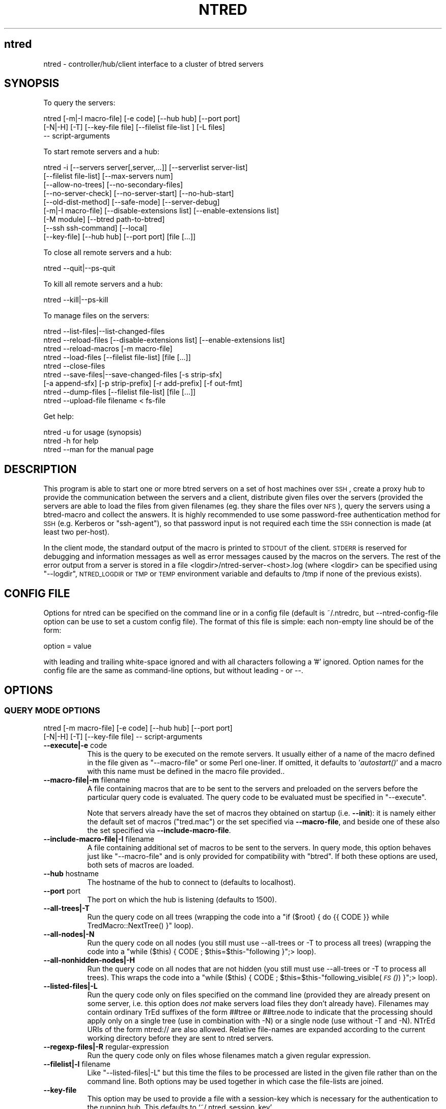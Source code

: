 .\" Automatically generated by Pod::Man 2.25 (Pod::Simple 3.07)
.\"
.\" Standard preamble:
.\" ========================================================================
.de Sp \" Vertical space (when we can't use .PP)
.if t .sp .5v
.if n .sp
..
.de Vb \" Begin verbatim text
.ft CW
.nf
.ne \\$1
..
.de Ve \" End verbatim text
.ft R
.fi
..
.\" Set up some character translations and predefined strings.  \*(-- will
.\" give an unbreakable dash, \*(PI will give pi, \*(L" will give a left
.\" double quote, and \*(R" will give a right double quote.  \*(C+ will
.\" give a nicer C++.  Capital omega is used to do unbreakable dashes and
.\" therefore won't be available.  \*(C` and \*(C' expand to `' in nroff,
.\" nothing in troff, for use with C<>.
.tr \(*W-
.ds C+ C\v'-.1v'\h'-1p'\s-2+\h'-1p'+\s0\v'.1v'\h'-1p'
.ie n \{\
.    ds -- \(*W-
.    ds PI pi
.    if (\n(.H=4u)&(1m=24u) .ds -- \(*W\h'-12u'\(*W\h'-12u'-\" diablo 10 pitch
.    if (\n(.H=4u)&(1m=20u) .ds -- \(*W\h'-12u'\(*W\h'-8u'-\"  diablo 12 pitch
.    ds L" ""
.    ds R" ""
.    ds C` ""
.    ds C' ""
'br\}
.el\{\
.    ds -- \|\(em\|
.    ds PI \(*p
.    ds L" ``
.    ds R" ''
'br\}
.\"
.\" Escape single quotes in literal strings from groff's Unicode transform.
.ie \n(.g .ds Aq \(aq
.el       .ds Aq '
.\"
.\" If the F register is turned on, we'll generate index entries on stderr for
.\" titles (.TH), headers (.SH), subsections (.SS), items (.Ip), and index
.\" entries marked with X<> in POD.  Of course, you'll have to process the
.\" output yourself in some meaningful fashion.
.ie \nF \{\
.    de IX
.    tm Index:\\$1\t\\n%\t"\\$2"
..
.    nr % 0
.    rr F
.\}
.el \{\
.    de IX
..
.\}
.\"
.\" Accent mark definitions (@(#)ms.acc 1.5 88/02/08 SMI; from UCB 4.2).
.\" Fear.  Run.  Save yourself.  No user-serviceable parts.
.    \" fudge factors for nroff and troff
.if n \{\
.    ds #H 0
.    ds #V .8m
.    ds #F .3m
.    ds #[ \f1
.    ds #] \fP
.\}
.if t \{\
.    ds #H ((1u-(\\\\n(.fu%2u))*.13m)
.    ds #V .6m
.    ds #F 0
.    ds #[ \&
.    ds #] \&
.\}
.    \" simple accents for nroff and troff
.if n \{\
.    ds ' \&
.    ds ` \&
.    ds ^ \&
.    ds , \&
.    ds ~ ~
.    ds /
.\}
.if t \{\
.    ds ' \\k:\h'-(\\n(.wu*8/10-\*(#H)'\'\h"|\\n:u"
.    ds ` \\k:\h'-(\\n(.wu*8/10-\*(#H)'\`\h'|\\n:u'
.    ds ^ \\k:\h'-(\\n(.wu*10/11-\*(#H)'^\h'|\\n:u'
.    ds , \\k:\h'-(\\n(.wu*8/10)',\h'|\\n:u'
.    ds ~ \\k:\h'-(\\n(.wu-\*(#H-.1m)'~\h'|\\n:u'
.    ds / \\k:\h'-(\\n(.wu*8/10-\*(#H)'\z\(sl\h'|\\n:u'
.\}
.    \" troff and (daisy-wheel) nroff accents
.ds : \\k:\h'-(\\n(.wu*8/10-\*(#H+.1m+\*(#F)'\v'-\*(#V'\z.\h'.2m+\*(#F'.\h'|\\n:u'\v'\*(#V'
.ds 8 \h'\*(#H'\(*b\h'-\*(#H'
.ds o \\k:\h'-(\\n(.wu+\w'\(de'u-\*(#H)/2u'\v'-.3n'\*(#[\z\(de\v'.3n'\h'|\\n:u'\*(#]
.ds d- \h'\*(#H'\(pd\h'-\w'~'u'\v'-.25m'\f2\(hy\fP\v'.25m'\h'-\*(#H'
.ds D- D\\k:\h'-\w'D'u'\v'-.11m'\z\(hy\v'.11m'\h'|\\n:u'
.ds th \*(#[\v'.3m'\s+1I\s-1\v'-.3m'\h'-(\w'I'u*2/3)'\s-1o\s+1\*(#]
.ds Th \*(#[\s+2I\s-2\h'-\w'I'u*3/5'\v'-.3m'o\v'.3m'\*(#]
.ds ae a\h'-(\w'a'u*4/10)'e
.ds Ae A\h'-(\w'A'u*4/10)'E
.    \" corrections for vroff
.if v .ds ~ \\k:\h'-(\\n(.wu*9/10-\*(#H)'\s-2\u~\d\s+2\h'|\\n:u'
.if v .ds ^ \\k:\h'-(\\n(.wu*10/11-\*(#H)'\v'-.4m'^\v'.4m'\h'|\\n:u'
.    \" for low resolution devices (crt and lpr)
.if \n(.H>23 .if \n(.V>19 \
\{\
.    ds : e
.    ds 8 ss
.    ds o a
.    ds d- d\h'-1'\(ga
.    ds D- D\h'-1'\(hy
.    ds th \o'bp'
.    ds Th \o'LP'
.    ds ae ae
.    ds Ae AE
.\}
.rm #[ #] #H #V #F C
.\" ========================================================================
.\"
.IX Title "NTRED 1"
.TH NTRED 1 "2011-03-28" "perl v5.10.1" "User Contributed Perl Documentation"
.\" For nroff, turn off justification.  Always turn off hyphenation; it makes
.\" way too many mistakes in technical documents.
.if n .ad l
.nh
.SH "ntred"
.IX Header "ntred"
ntred \- controller/hub/client interface to a cluster of btred servers
.SH "SYNOPSIS"
.IX Header "SYNOPSIS"
To query the servers:
.PP
.Vb 3
\&  ntred [\-m|\-I macro\-file] [\-e code] [\-\-hub hub] [\-\-port port]
\&        [\-N|\-H] [\-T] [\-\-key\-file file] [\-\-filelist file\-list ] [\-L files]
\&        \-\- script\-arguments
.Ve
.PP
To start remote servers and a hub:
.PP
.Vb 9
\&  ntred \-i [\-\-servers server[,server,...]] [\-\-serverlist server\-list]
\&           [\-\-filelist file\-list] [\-\-max\-servers num] 
\&           [\-\-allow\-no\-trees] [\-\-no\-secondary\-files]
\&           [\-\-no\-server\-check] [\-\-no\-server\-start] [\-\-no\-hub\-start]
\&           [\-\-old\-dist\-method] [\-\-safe\-mode] [\-\-server\-debug]
\&           [\-m|\-I macro\-file] [\-\-disable\-extensions list] [\-\-enable\-extensions list]
\&           [\-M module] [\-\-btred path\-to\-btred]
\&           [\-\-ssh ssh\-command] [\-\-local]
\&           [\-\-key\-file] [\-\-hub hub] [\-\-port port] [file [...]]
.Ve
.PP
To close all remote servers and a hub:
.PP
.Vb 1
\&  ntred \-\-quit|\-\-ps\-quit
.Ve
.PP
To kill all remote servers and a hub:
.PP
.Vb 1
\&  ntred \-\-kill|\-\-ps\-kill
.Ve
.PP
To manage files on the servers:
.PP
.Vb 1
\&  ntred \-\-list\-files|\-\-list\-changed\-files
\&
\&  ntred \-\-reload\-files [\-\-disable\-extensions list] [\-\-enable\-extensions list]
\&
\&  ntred \-\-reload\-macros [\-m macro\-file]
\&
\&  ntred \-\-load\-files [\-\-filelist file\-list] [file [...]]
\&
\&  ntred \-\-close\-files
\&
\&  ntred \-\-save\-files|\-\-save\-changed\-files [\-s strip\-sfx]
\&       [\-a append\-sfx] [\-p strip\-prefix] [\-r add\-prefix] [\-f out\-fmt]
\&
\&  ntred \-\-dump\-files [\-\-filelist file\-list] [file [...]]
\&
\&  ntred \-\-upload\-file filename < fs\-file
.Ve
.PP
Get help:
.PP
.Vb 3
\&  ntred \-u          for usage (synopsis)
\&  ntred \-h          for help
\&  ntred \-\-man       for the manual page
.Ve
.SH "DESCRIPTION"
.IX Header "DESCRIPTION"
This program is able to start one or more btred servers on a set of
host machines over \s-1SSH\s0, create a proxy hub to provide the
communication between the servers and a client, distribute given files
over the servers (provided the servers are able to load the files from
given filenames (eg. they share the files over \s-1NFS\s0), query the servers
using a btred-macro and collect the answers.  It is highly recommended
to use some password-free authentication method for \s-1SSH\s0 (e.g. Kerberos
or \f(CW\*(C`ssh\-agent\*(C'\fR), so that password input is not required each time the
\&\s-1SSH\s0 connection is made (at least two per-host).
.PP
In the client mode, the standard output of the macro is printed to
\&\s-1STDOUT\s0 of the client. \s-1STDERR\s0 is reserved for debugging and information
messages as well as error messages caused by the macros on the
servers. The rest of the error output from a server is stored in a
file <logdir>/ntred\-server\-<host>.log (where <logdir> can be specified
using \f(CW\*(C`\-\-logdir\*(C'\fR, \s-1NTRED_LOGDIR\s0 or \s-1TMP\s0 or \s-1TEMP\s0 environment variable
and defaults to /tmp if none of the previous exists).
.SH "CONFIG FILE"
.IX Header "CONFIG FILE"
Options for ntred can be specified on the command line or in a config
file (default is ~/.ntredrc, but \-\-ntred\-config\-file option can be use
to set a custom config file). The format of this file is simple: each
non-empty line should be of the form:
.PP
.Vb 1
\& option = value
.Ve
.PP
with leading and trailing white-space ignored and with all characters
following a '#' ignored. Option names for the config file are the same
as command-line options, but without leading \- or \-\-.
.SH "OPTIONS"
.IX Header "OPTIONS"
.SS "\s-1QUERY\s0 \s-1MODE\s0 \s-1OPTIONS\s0"
.IX Subsection "QUERY MODE OPTIONS"
.Vb 2
\&  ntred [\-m macro\-file] [\-e code] [\-\-hub hub] [\-\-port port]
\&        [\-N|\-H] [\-T] [\-\-key\-file file] \-\- script\-arguments
.Ve
.IP "\fB\-\-execute|\-e\fR code" 8
.IX Item "--execute|-e code"
This is the query to be executed on the remote servers. It usually
either of a name of the macro defined in the file given as
\&\f(CW\*(C`\-\-macro\-file\*(C'\fR or some Perl one-liner. If omitted, it defaults to
\&'\fIautostart()\fR' and a macro with this name must be defined in
the macro file provided..
.IP "\fB\-\-macro\-file|\-m\fR filename" 8
.IX Item "--macro-file|-m filename"
A file containing macros that are to be sent to the servers and
preloaded on the servers before the particular query code is
evaluated. The query code to be evaluated must be specified in
\&\f(CW\*(C`\-\-execute\*(C'\fR.
.Sp
Note that servers already have the set of macros they obtained on
startup (i.e. \fB\-\-init\fR): it is namely either the default set of
macros (\f(CW\*(C`tred.mac\*(C'\fR) or the set specified via \fB\-\-macro\-file\fR, and beside one of
these also the set specified via \fB\-\-include\-macro\-file\fR.
.IP "\fB\-\-include\-macro\-file|\-I\fR filename" 8
.IX Item "--include-macro-file|-I filename"
A file containing additional set of macros to be sent to the servers.
In query mode, this option behaves just like \f(CW\*(C`\-\-macro\-file\*(C'\fR and is
only provided for compatibility with \f(CW\*(C`btred\*(C'\fR. If both these options
are used, both sets of macros are loaded.
.IP "\fB\-\-hub\fR hostname" 8
.IX Item "--hub hostname"
The hostname of the hub to connect to (defaults to localhost).
.IP "\fB\-\-port\fR port" 8
.IX Item "--port port"
The port on which the hub is listening (defaults to 1500).
.IP "\fB\-\-all\-trees|\-T\fR" 8
.IX Item "--all-trees|-T"
Run the query code on all trees (wrapping the code into a
\&\f(CW\*(C`if ($root) { do {{ CODE }} while TredMacro::NextTree() }\*(C'\fR loop).
.IP "\fB\-\-all\-nodes|\-N\fR" 8
.IX Item "--all-nodes|-N"
Run the query code on all nodes (you still must use \-\-all\-trees or \-T
to process all trees) (wrapping the code into a
\&\f(CW\*(C`while ($this) { CODE ; $this=$this\-\*(C'\fRfollowing }";> loop).
.IP "\fB\-\-all\-nonhidden\-nodes|\-H\fR" 8
.IX Item "--all-nonhidden-nodes|-H"
Run the query code on all nodes that are not hidden (you still must
use \-\-all\-trees or \-T to process all trees). This wraps
the code into a
\&\f(CW\*(C`while ($this) { CODE ; $this=$this\-\*(C'\fRfollowing_visible(\s-1\fIFS\s0()\fR) }";> loop).
.IP "\fB\-\-listed\-files|\-L\fR" 8
.IX Item "--listed-files|-L"
Run the query code only on files specified on the command line
(provided they are already present on some server, i.e. this option
does \fInot\fR make servers load files they don't already
have). Filenames may contain ordinary TrEd suffixes of the form ##tree
or ##tree.node to indicate that the processing should apply only on a
single tree (use in combination with \-N) or a single node (use without
\&\-T and \-N). NTrEd URIs of the form ntred:// are also allowed. Relative
file-names are expanded according to the current working directory
before they are sent to ntred servers.
.IP "\fB\-\-regexp\-files|\-R\fR regular-expression" 8
.IX Item "--regexp-files|-R regular-expression"
Run the query code only on files whose filenames match a given regular
expression.
.IP "\fB\-\-filelist|\-l\fR filename" 8
.IX Item "--filelist|-l filename"
Like \f(CW\*(C`\-\-listed\-files|\-L\*(C'\fR but this time the files to be processed are
listed in the given file rather than on the command line. Both options
may be used together in which case the file-lists are joined.
.IP "\fB\-\-key\-file\fR" 8
.IX Item "--key-file"
This option may be used to provide a file with a session-key which is
necessary for the authentication to the running hub. This defaults to
`~/.ntred_session_key'.
.SS "\s-1HUB\s0 \s-1AND\s0 \s-1SERVER\s0 \s-1MODE\s0 \s-1OPTIONS\s0"
.IX Subsection "HUB AND SERVER MODE OPTIONS"
.Vb 8
\&  ntred \-i [\-\-servers server[,server,...]] [\-\-serverlist server\-list]
\&           [\-\-filelist file\-list] [\-\-max\-servers num]
\&           [\-\-no\-secondary\-files] [\-\-no\-server\-check]
\&           [\-\-no\-server\-start] [\-\-no\-hub\-start] [\-\-old\-dist\-method]
\&           [\-\-safe\-mode] [\-\-server\-debug] [\-\-max\-retries num]
\&           [\-m macro\-file] [\-M module] [\-\-btred path\-to\-btred]
\&           [\-\-ssh ssh\-command] [\-\-local] [\-\-key\-file file]
\&           [\-\-hub hub] [\-\-port port] [file [...]]
.Ve
.IP "\fB\-\-servers\fR list of hosts" 8
.IX Item "--servers list of hosts"
A comma separated list of hosts to run btred servers. The hostname may
be optionally followed by a comma and a port number thus making it
possible to run several btred servers on one host. If the port number
is omitted, it defaults to 1600. See also \f(CW\*(C`\-\-serverlist\*(C'\fR.
.Sp
Ports may be given as a range, e.g. 1600\-1800; in this case btred
server will use the first port from the range that is free.
.Sp
Special syntax can be used to start btred servers over \s-1SGE\s0 cluster
using the task queue (qsub and qdel commands must be in \s-1PATH\s0):
.Sp
.Vb 1
\&  qsub://<job_prefix>:<port_range>
.Ve
.Sp
In this case ntred schedules one btred server task on the \s-1SGE\s0 queue
for each port in the range. It waits at most two seconds times
\&\f(CW\*(C`\-\-max\-retries\*(C'\fR for the first server to start. Tasks of the servers
that are not running by that time are abandoned and deleted from the
queue.
.IP "\fB\-\-serverlist\fR filename" 8
.IX Item "--serverlist filename"
This provides more convenient way to specify servers by providing a
file containing a list of servers, one per line. If neither
\&\f(CW\*(C`\-\-servers\*(C'\fR nor \f(CW\*(C`\-\-serverlist\*(C'\fR is
provided, then the list of servers is read from ~/.ntred_serverlist.
.IP "\fB\-\-filelist\fR filename" 8
.IX Item "--filelist filename"
A list of files to distribute between servers (one filename per line).
Additional files may be given as command-line arguments.
.IP "\fB\-\-no\-secondary\-files\fR" 8
.IX Item "--no-secondary-files"
Don't load \*(L"secondary\*(R" files along with normal files (a file may
require other \- secondary \- file to load along with it; this is
typical for stand-off annotation where one tree is built upon
another).
.IP "\fB\-\-allow\-no\-trees|\-0\fR" 8
.IX Item "--allow-no-trees|-0"
Allow files with no trees (normaly such files are considered broken).
Note: the short flag is \-zero.
.IP "\fB\-\-max\-servers\fR number" 8
.IX Item "--max-servers number"
Limit number of servers to start even if the list of servers contains
more of them.
.IP "\fB\-\-max\-retries\fR number" 8
.IX Item "--max-retries number"
Specifies how many times the hub tries to connect to a btred server
before it gives up.
.IP "\fB\-\-no\-server\-check\fR" 8
.IX Item "--no-server-check"
Skip an initial check for server hosts availability (a dummy attempt
for \s-1SSH\s0 connection).
.IP "\fB\-\-no\-server\-start\fR" 8
.IX Item "--no-server-start"
Don't start new btred servers on the remote hosts. Instead, start a
hub and try to connect to the btred servers already running. This
requires a server-session key to be given on the standard input.
.IP "\fB\-\-no\-hub\-start\fR" 8
.IX Item "--no-hub-start"
Start servers on the remote hosts but don't start a hub. The server
session key required for authentication to the servers will be
printed on the standard output.
.IP "\fB\-\-safe\-mode|\-F\fR" 8
.IX Item "--safe-mode|-F"
Run btred servers in safe mode in which all macros are processed in a
Safe compartment whith some security restrictions.  This mode seems to
be likely to cause btred servers to suffer from memory leaks.
.Sp
In the safe mode, only the following opcodes and opcode-sets are
allowed (see documentation for the Opcode Perl module):
.Sp
.Vb 4
\&  :base_core :base_mem :base_loop :base_math
\&  entereval caller dofile
\&  print entertry leavetry tie untie bless
\&  sprintf localtime gmtime sort require
.Ve
.Sp
plus :base_orig, but the following opcodes (which are forbidden):
.Sp
.Vb 2
\&  getppid getpgrp setpgrp getpriority setpriority pipe_op sselect
\&  select dbmopen dbmclose tie untie
.Ve
.IP "\fB\-\-server\-debug\fR" 8
.IX Item "--server-debug"
Run btred server with \-D flag for some more debugging information.
.IP "\fB\-\-macro\-file|\-m\fR filename" 8
.IX Item "--macro-file|-m filename"
A file containing the default set of macros to be prepared on btred
servers. The file (with exactly the same path) must be visible from
all server hosts.
.IP "\fB\-\-include\-macro\-file|\-I\fR filename" 8
.IX Item "--include-macro-file|-I filename"
A file containing additional set of macros to be prepared on btred
servers. This option is typically used instead of \f(CW\*(C`\-\-macro\-file\*(C'\fR to
load macros from \fBboth\fR \f(CW\*(C`filename\*(C'\fR \fBand\fR the default macro set from
(\f(CW\*(C`tred.mac\*(C'\fR). \f(CW\*(C`\-\-macro\-file\*(C'\fR can still be used in combination with
\&\fB\-\-include\-macro\-file\fR to supply a replacement for \f(CW\*(C`tred.mac\*(C'\fR.
.IP "\fB\-\-enable\-extensions\fR list" 8
.IX Item "--enable-extensions list"
Give a comma-separated list of installed TrEd extension names to
temporarily enable if disabled in the extension configuration.
Use '*' to enable all currently enabled extensions.
.Sp
This option can only be used with \f(CW\*(C`\-\-init\*(C'\fR or \f(CW\*(C`\-\-reload\-macros\*(C'\fR.
.IP "\fB\-\-disable\-extensions\fR list" 8
.IX Item "--disable-extensions list"
Give a comma-separated list of installed TrEd extension names to
temporarily disable if enabled in the extension configuration.
Use '*' to disable all currently enabled extensions.
.Sp
This option can only be used with \f(CW\*(C`\-\-init\*(C'\fR or \f(CW\*(C`\-\-reload\-macros\*(C'\fR.
.IP "\fB\-\-key\-file\fR" 8
.IX Item "--key-file"
Allows to specify a file where the the session-key for a client's
authentication will be stored. It defaults to ~/.ntred_session_key.
.IP "\fB\-\-terminal\-encoding|\-d\fR encoding" 8
.IX Item "--terminal-encoding|-d encoding"
Automatically applies a given character encoding to all stdout output
operations on the servers and command-line arguments.
Only works with Perl >= 5.8.
.IP "\fB\-\-hub\fR hostname" 8
.IX Item "--hub hostname"
The hostname of the local machine the hub will listen on (defaults to
localhost but a machine's hostname may be given to allow remote access
to the hub).
.IP "\fB\-\-port\fR port" 8
.IX Item "--port port"
The port number the hub will be listening on (defaults to 1500).
.IP "\fB\-\-preload\-module|\-M\fR module-name" 8
.IX Item "--preload-module|-M module-name"
This option is passed to the btred command line when starting a btred
server. It makes btred preload a given Perl module at btred startup so
as it is available to all macros (\s-1DOES\s0 \s-1NOT\s0 \s-1WORK\s0 \s-1WITH\s0 \s-1RESTRICTED\s0 \s-1MODE\s0).
This option may be specified more than once with different modules.
.IP "\fB\-\-old\-dist\-method\fR" 8
.IX Item "--old-dist-method"
Use old benchmark-based distribution method.
.SS "\s-1HUB\s0 \s-1CONTROL\s0 \s-1OPTIONS\s0"
.IX Subsection "HUB CONTROL OPTIONS"
.Vb 1
\&  ntred \-\-list\-files|\-\-list\-changed\-files
\&
\&  ntred \-\-reload\-files [\-filelist file\-list] [\-\-listed\-files file [...]]
\&
\&  ntred \-\-reload\-changed\-files
\&
\&  ntred \-\-reload\-macros [\-m macro_file]
\&
\&  ntred \-\-load\-files [\-\-filelist file\-list] [file [...]]
\&
\&  ntred \-\-close\-files
\&
\&  ntred \-\-save\-files|\-\-save\-changed\-files [\-s strip\-sfx]
\&       [\-a append\-sfx] [\-p strip\-prefix] [\-r add\-prefix] [\-f out\-fmt] [\-\-knit]
\&
\&  ntred \-\-quit
\&
\&  ntred \-\-kill|\-\-ps\-kill [\-\-servers server[,server,...]] [\-\-serverlist server\-list]
\&
\&  ntred \-\-break|\-\-ps\-break
\&
\&  ntred \-\-dump\-files [\-\-filelist file\-list] [file [...]]
\&
\&  ntred \-\-upload\-file filename < fs\-file
.Ve
.IP "\fB\-\-init|\-i\fR" 8
.IX Item "--init|-i"
Start remote btred servers and a hub. See \*(L"\s-1HUB\s0 \s-1AND\s0 \s-1SERVER\s0 \s-1MODE\s0 \s-1OPTIONS\s0\*(R".
.IP "\fB\-\-keep\-empty\-servers|\-E\fR" 8
.IX Item "--keep-empty-servers|-E"
Keep alive those servers which do not get any file during the initial
file distribution (by default, unused servers are automatically
closed).
.IP "\fB\-\-quit\fR" 8
.IX Item "--quit"
Sends the hub and all the servers a command to quit.
.IP "\fB\-\-break\fR" 8
.IX Item "--break"
Tells ntred nub to send \s-1USR1\s0 a signal to all running btred servers.
Upon receiving that signal, the servers should stop current processing
and return to the request awaiting state.
.IP "\fB\-\-ps\-kill\fR" 8
.IX Item "--ps-kill"
Similar to \f(CW\*(C`\-\-break\*(C'\fR but tries to identify btred server processes by
looking at the output of the system command \f(CW\*(C`ps x \-o pid,command\*(C'\fR. This may help if
\&\f(CW\*(C`killall \-USR1 btred\*(C'\fR doesn't work.
.IP "\fB\-\-kill\fR" 8
.IX Item "--kill"
Runs \f(CW\*(C`killall \-9 ntred\*(C'\fR on the local machine and and \f(CW\*(C`killall \-9 btred\*(C'\fR on
the server hosts listed with \-\-servers, \-\-serverlist, or in
~/.ntred_serverlist.
.IP "\fB\-\-ps\-kill\fR" 8
.IX Item "--ps-kill"
Similar to \f(CW\*(C`\-\-kill\*(C'\fR but tries to identify btred server processes by
looking at the output of the system command \f(CW\*(C`ps x \-o pid,command\*(C'\fR. This may help if
\&\f(CW\*(C`killall \-TERM btred\*(C'\fR doesn't work.
.IP "\fB\-\-list\-files\fR" 8
.IX Item "--list-files"
List all files currently open on servers.
.IP "\fB\-\-list\-changed\-files\fR" 8
.IX Item "--list-changed-files"
List all files that have been changed by some macro. Note, that a macro
has to claim that the file was changed by setting
\&\f(CW$TredMacro::FileChanged\fR variable to 1, otherwise the btred server
would never notice.
.IP "\fB\-\-listed\-files|\-L\fR" 8
.IX Item "--listed-files|-L"
Apply request only on listed files (currently only works for queries
and \f(CW\*(C`\-\-reload\-files\*(C'\fR request).
.IP "\fB\-\-count\-files\fR" 8
.IX Item "--count-files"
Query number of files open on each server.
.IP "\fB\-\-reload\-files\fR" 8
.IX Item "--reload-files"
Send a command to the btred servers to reload all open files.  If
\&\f(CW\*(C`\-\-filelist\*(C'\fR or \f(CW\*(C`\-\-listed\-files\*(C'\fR options are given, reload only
files occuring in the given lists (all other files remain intact in
servers' memory).
.IP "\fB\-\-reload\-changed\-files\fR" 8
.IX Item "--reload-changed-files"
Send a command to the btred servers to reload files that have been
modified since (re)loaded.
.IP "\fB\-\-reload\-macros\fR" 8
.IX Item "--reload-macros"
Send command to the btred servers to reload the initial macro file.
If \f(CW\*(C`\-m\*(C'\fR (\f(CW\*(C`\-\-macro\-file\*(C'\fR) is specified, the servers use the given
macro-file instead of the original one (specified when initializing
btred servers). Note, that the file (with exactly the same path) must
be visible from all server hosts.
.Sp
Options \f(CW\*(C`\-\-disable\-extensions\*(C'\fR and \f(CW\*(C`\-\-enable\-extensions\*(C'\fR can be used
to define a set of extensions to use.
.IP "\fB\-\-load\-files\fR" 8
.IX Item "--load-files"
Send a command to the hub to distribute files given on the
command-line or those specified using \f(CW\*(C`\-\-filelist\*(C'\fR of in
~/.ntred_filelist to the servers.
.Sp
Warning: Do not load files already in servers' memory, otherwise you
may get duplicates (depending on to which server the files get
distributed). Use \f(CW\*(C`\-\-list\-files\*(C'\fR to see which files are already loaded.
.Sp
See also \f(CW\*(C`\-\-reload\-files\*(C'\fR.
.IP "\fB\-\-close\-files\fR" 8
.IX Item "--close-files"
Send a command to the btred servers to close all open files.
.IP "\fB\-\-save\-files\fR" 8
.IX Item "--save-files"
Send a command to the servers to save all open files.  The filenames
of the saved files may be modified using
\&\f(CW\*(C`\-\-add\-prefix\*(C'\fR, \f(CW\*(C`\-\-strip\-prefix\*(C'\fR,
\&\f(CW\*(C`\-\-strip\-suffix\*(C'\fR,
\&\f(CW\*(C`\-\-append\-suffix\*(C'\fR.
.IP "\fB\-\-save\-changed\-files\fR" 8
.IX Item "--save-changed-files"
Same as \f(CW\*(C`\-\-save\-files\*(C'\fR except that only files that have been changed
by some macro will be saved. Note, that a macro has to claim that the
file was changed by setting \f(CW$TredMacro::FileChanged\fR variable to 1,
otherwise the btred server would never notice. See also
\&\f(CW\*(C`\-\-list\-changed\-files\*(C'\fR.
.IP "\fB\-\-knit|K\fR ALL|NONE|name1,name2,..." 8
.IX Item "--knit|K ALL|NONE|name1,name2,..."
If a file is saved, save/update also listed types of reffiles the file
pulled data from. For the moment, this only makes sense with the
\&\f(CW\*(C`PML\*(C'\fR backend which supports so called \fBknitting\fR, i.e. a method to
pull certain data from external resources and push it back (with all
changes) to the original position in the resource when saving the
file. This option allows to list the types of resources (in \s-1PML\s0 the
types are the reference names listed in the \s-1PML\s0 schema) which should
be saved. Default is \f(CW\*(C`NONE\*(C'\fR. This type of resources doesn't include
so called secondary files.
.IP "\fB\-\-dump\-files\fR" 8
.IX Item "--dump-files"
Dumps given files or trees to standard output in \s-1FS\s0 format as they are
in memory of the btred servers. Individual dumps are separated with
`//FSEND' preceded and followed by two newline characters.  To output
a single tree, follow the filename with \f(CW\*(C`##n\*(C'\fR suffix where \f(CW\*(C`n\*(C'\fR is
the absolute position of the tree in the file (starting from one).
The following example shows how \f(CW\*(C`csplit\*(C'\fR command can be used to
save individual dumps into separate files:
.Sp
.Vb 1
\&  ntred \-\-dump <files> | csplit \-z \-f out \-b \*(Aq%d.fs\*(Aq \- \*(Aq/\e/\e/FSEND/+2\*(Aq \*(Aq{*}\*(Aq
.Ve
.Sp
To merge these separate files into one huge \s-1FS\s0 file, use
.Sp
.Vb 1
\&  any2any \-m hugeout.fs out*.fs
.Ve
.IP "\fB\-\-upload\-file\fR" 8
.IX Item "--upload-file"
This command is kind of a reverse to dump. It takes a filename from
the first command line argument and a \s-1FS\s0 file from the standard input
and sends them to the btred servers. The server possessing the file
with the given filename replaces its own in-memory copy of the file
with the one provided on the standard input. To update a single tree,
follow the filename with \f(CW\*(C`##n\*(C'\fR suffix where \f(CW\*(C`n\*(C'\fR is the absolute
position of the tree in the file (starting from one).
.IP "\fB\-\-no\-secondary\-files\fR" 8
.IX Item "--no-secondary-files"
Ignore \*(L"secondary\*(R" files even if loaded. This only affects some
commands, such as \fB\-\-list\-changed\fR, in which particular case is means
that a file, whose secondary file was changed, is not reported as
changed unless the (primary) file itself was marked as changed.
.IP "\fB\-\-allow\-no\-trees|\-0\fR" 8
.IX Item "--allow-no-trees|-0"
Allow files with no trees (normaly such files are considered broken).
Note: the short flag is \-zero.
.SS "\s-1SAVING\s0 \s-1OPTIONS\s0"
.IX Subsection "SAVING OPTIONS"
.IP "\fB\-\-strip\-prefix|\-p\fR regexp" 8
.IX Item "--strip-prefix|-p regexp"
Remove strings matching given regexp from the beginning of filenames
before saving.
.IP "\fB\-\-add\-prefix|\-r\fR prefix" 8
.IX Item "--add-prefix|-r prefix"
Prepend output filenames with the given prefix when saving.
.IP "\fB\-\-strip\-suffix|\-s\fR regexp" 8
.IX Item "--strip-suffix|-s regexp"
Strip strings matching given regexp from the end of filenames
when saving.
.IP "\fB\-\-add\-suffix|\-a\fR suffix" 8
.IX Item "--add-suffix|-a suffix"
Append given suffix to the filenames when saving.
.IP "\fB\-\-output\-format|\-f\fR [fs|csts|trxml|tei|storable]" 8
.IX Item "--output-format|-f [fs|csts|trxml|tei|storable]"
Format to use for files being saved.
.IP "\fB\-\-no\-secondary\-files\fR" 8
.IX Item "--no-secondary-files"
Don't save \*(L"secondary\*(R" files (not even if changed). Normally,
secondary files (if loaded) are saved along with their primary files
(the exactly same file-name prefix/suffix processing and format apply
to both the primary and secondary files).
.SS "\s-1GENERAL\s0 \s-1OPTIONS\s0"
.IX Subsection "GENERAL OPTIONS"
.IP "\fB\-\-glob|\-g\fR" 8
.IX Item "--glob|-g"
Apply Perl \f(CW\*(C`glob\*(C'\fR function on the filename patterns given on the
command-line.  This expands possible wild-card patterns on each of the
filename command-line argument as the standard Unix shell /bin/csh
would do. This can not only help in a situation where the shell used
doesn't support wildcard expansion, but can also be used to reduce the
number of the command-line arguments passed to the process in cases
where the argument list would after the shell-expansion exceed a
system limit. Note, that currently expansion is performed on the
client regardless of the type of request. This may change in the
future versions.
.IP "\fB\-\-usage|\-u\fR" 8
.IX Item "--usage|-u"
Print a brief help message on usage and exits.
.IP "\fB\-\-help|\-h\fR" 8
.IX Item "--help|-h"
Prints the help page and exits.
.IP "\fB\-\-man\fR" 8
.IX Item "--man"
Displays the help as manual page.
.IP "\fB\-\-quiet|\-q\fR" 8
.IX Item "--quiet|-q"
Suppress all \s-1NTRED\-CLIENT/NTRED\-HUB\s0 messages on error output.
.IP "\fB\-\-really\-quiet|\-Q\fR" 8
.IX Item "--really-quiet|-Q"
Redirect all std error output to /dev/null.
.IP "\fB\-\-ssh\fR command" 8
.IX Item "--ssh command"
This option may be used to specify the ssh/rsh command to use to
connect to remote servers. Default value is `ssh \-o ConnectTimeout=10'.
.IP "\fB\-\-local\fR" 8
.IX Item "--local"
Run btred servers locally. It ignores all non-local entries in the
\&.ntred_serverlist (i.e. entries not matching local machine's
hostname). There still may be more BTrEd instances, provided they use
different ports. In this case, \s-1SSH\s0 is not used.
.Sp
Use \-\-servers localhost:XY (where \s-1XY\s0 is port number)
if you wish to run a single server on the loopback interface.
.IP "\fB\-\-btred\fR command" 8
.IX Item "--btred command"
This option may be used to specify the command to use to start a btred
server on a remote host. The command must accept any btred parameters.
.SH "SECURITY ISSUES"
.IX Header "SECURITY ISSUES"
\&\s-1USE\s0 \s-1AT\s0 \s-1YOUR\s0 \s-1OWN\s0 \s-1RISK\s0. \s-1IF\s0 \s-1SECURITY\s0 \s-1IS\s0 A \s-1CRITICAL\s0 \s-1ISSUE\s0 \s-1OR\s0 \s-1IF\s0 \s-1IN\s0 \s-1DOUBT\s0,
\&\s-1DON\s0'T \s-1USE\s0 \s-1IT\s0 \s-1AT\s0 \s-1ALL\s0.
.PP
Why is security an issue here? Because btred servers execute almost
arbitrary Perl code provided by the client. In the \f(CW\*(C`\-\-unrestricted\*(C'\fR
mode such code may contain arbitrary commands such as \fIsystem()\fR or
\&\fIopen()\fR. It is therefore desirable that the servers are not open for
all parties.
.PP
The following precautions have been taken to lower the potential
security risks:
.PP
1) Both btred servers and hub require an authorization based on
   verification of a \s-1MD5\s0 signature of a random data block (generated
   by the server in case of the hub-to-btred-server communication and
   by the hub in case of the client-to-hub communication) xor-ed with
   an authorization key known to both parties. Although the
   communication is unencrypted, the client must with each
   request send a \s-1MD5\s0 checksum of the request XORed with the secret
   authorization key.  Only requests whose signature is verified
   by the server, are responded to.
.PP
2) There may be only one connection from a hub to a server.  As soon as
   it is closed, the server terminates.
.PP
3) If the servers are started by the hub itself (using \f(CW\*(C`\-\-init\*(C'\fR) the
   authorization key is created by the hub and is passed to the btred
   server via a ssh encrypted pipe.
.PP
4) For the client's disposal, the authorization key is stored in
   user's home directory as \f(CW\*(C`~/.ntred_session_key\*(C'\fR with permissions
   set to 600 (only user can read or write). This theoretically
   (depending on the general security of the system) limits the access
   to the hub (and thus to the servers) to the user running the hub
   only. It may, though, be obviously abused from the local root
   account to execute arbitrary perl code on all btred server
   hosts. This might especially be undesirable if the hub runs on a
   machine whose administrator would normaly have no user access to
   the machines running btred servers. Another possible security issue
   might arise if user's home directory is on a remote \s-1NFS\s0 server, so
   that \s-1NFS\s0 intervenes accessing the key file. Since \s-1NFS\s0 uses an
   unencrypted protocol, network sniffing techniques may be used to
   obtain the authorization key and hence run arbitrary code on btred
   hosts. If such situations are likely to happen (e.g. in a large
   network) it is advisable to use a different location for the
   authorization key (see \f(CW\*(C`\-\-key\-file\*(C'\fR), e.g. \f(CW\*(C`/tmp\*(C'\fR.
.PP
5) It is possible to restrict Perl code evaluated on the servers to a
   safer compartment, where some critical Perl commands are disabled.
   In some cases, these restrictions may not be sufficient, in other
   they may be too strict. Some memory leaks can appear when Safe
   compartment is used. See \f(CW\*(C`\-\-safe\-mode\*(C'\fR above for more discussion.
.PP
6) Unless \f(CW\*(C`\-\-hub\*(C'\fR option is used, the hub runs on localhost and as
   such is not (under normal circumstances) open for connections from
   the outside world. If you are considering making the hub listen on
   a non-local interface, note that it is a much better option to
   configure a secure \s-1SSH\s0 tunnel.
.SH "FILES"
.IX Header "FILES"
\&\f(CW\*(C`~/.ntred_serverlist\*(C'\fR  \- default list of servers to use
.PP
\&\f(CW\*(C`~/.ntred_filelist\*(C'\fR    \- default list of files to load on servers
.PP
\&\f(CW\*(C`~/.ntred_session_key\*(C'\fR \- client/hub session key
.SH "LICENSE"
.IX Header "LICENSE"
This software is distributed under \s-1GPL\s0 \- The General Public Licence.
Full text of the \s-1GPL\s0 can be found in the \s-1LICENSE\s0 file distributed with
this program and also on-line at http://www.gnu.org/copyleft/gpl.html.
.SH "AUTHORS"
.IX Header "AUTHORS"
Petr Pajas <pajas@matfyz.cz>
.PP
Zdenek Zabokrtsky <zabokrtsky@ufal.mff.cuni.cz>
.PP
Copyright 2003\-2008 Petr Pajas and Zdenek Zabokrtsky, All rights reserved.
